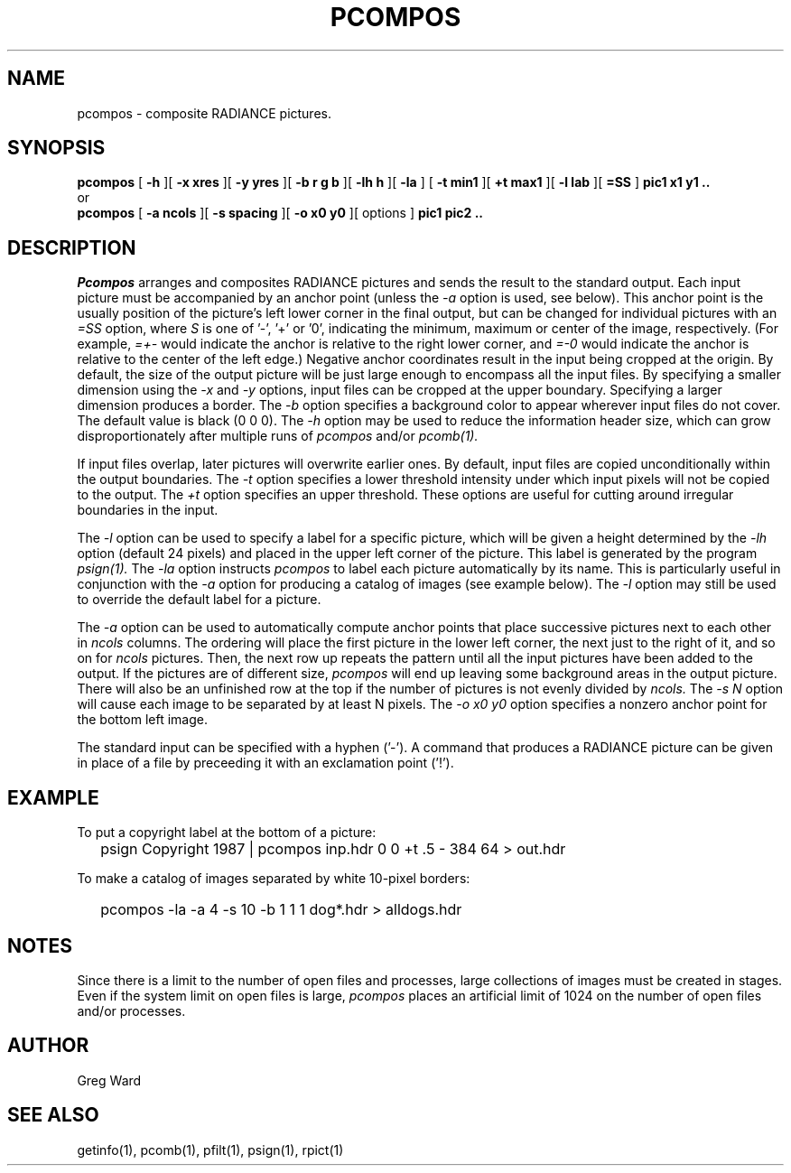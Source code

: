 .\" RCSid "$Id$"
.TH PCOMPOS 1 12/18/97 RADIANCE
.SH NAME
pcompos - composite RADIANCE pictures.
.SH SYNOPSIS
.B pcompos
[
.B \-h
][
.B "\-x xres"
][
.B "\-y yres"
][
.B "\-b r g b"
][
.B "\-lh h"
][
.B \-la
]
[
.B "\-t min1"
][
.B "\+t max1"
][
.B "\-l lab"
][
.B "=SS"
]
.B "pic1 x1 y1 .."
.br
or
.br
.B pcompos
[
.B "\-a ncols"
][
.B "\-s spacing"
][
.B "\-o x0 y0"
][
options
]
.B "pic1 pic2 .."
.SH DESCRIPTION
.I Pcompos
arranges and composites RADIANCE pictures and sends the result to the
standard output.
Each input picture must be accompanied by an anchor point (unless the
.I \-a
option is used, see below).
This anchor point is the usually position of the picture's
left lower corner in the final output, but can be changed
for individual pictures with an 
.I =SS
option, where
.I S
is one of '-', '+' or '0', indicating the minimum, maximum or center
of the image, respectively.
(For example,
.I =+-
would indicate the anchor is relative to the right lower corner, and
.I =-0
would indicate the anchor is relative to the center of the left
edge.)\0
Negative anchor coordinates result in the input being cropped at the origin.
By default, the size of the output picture will be just large enough
to encompass all the input files.
By specifying a smaller dimension using the
.I \-x
and
.I \-y
options, input files can be cropped at the upper boundary.
Specifying a larger dimension produces a border.
The
.I \-b
option specifies a background color to appear wherever input
files do not cover.
The default value is black (0 0 0).
The
.I \-h
option may be used to reduce the information header size, which
can grow disproportionately after multiple runs of
.I pcompos
and/or
.I pcomb(1).
.PP
If input files overlap, later pictures will overwrite earlier ones.
By default, input files are copied unconditionally within the output
boundaries.
The
.I \-t
option specifies a lower threshold intensity under which input pixels
will not be copied to the output.
The
.I \+t
option specifies an upper threshold.
These options are useful for cutting around irregular boundaries in
the input.
.PP
The
.I \-l
option can be used to specify a label for a specific picture, which
will be given a height determined by the
.I \-lh
option (default 24 pixels) and placed in the upper left corner of
the picture.
This label is generated by the program
.I psign(1).
The
.I \-la
option instructs
.I pcompos
to label each picture automatically by its name.
This is particularly useful in conjunction with the
.I \-a
option for producing a catalog of images (see example below).
The
.I \-l
option may still be used to override the default label
for a picture.
.PP
The
.I \-a
option can be used to automatically compute anchor points
that place successive pictures next to each other in
.I ncols
columns.
The ordering will place the first picture in the lower left corner,
the next just to the right of it, and so on for
.I ncols
pictures.
Then, the next row up repeats the pattern until all the input
pictures have been added to the output.
If the pictures are of different size,
.I pcompos
will end up leaving some background areas in the output picture.
There will also be an unfinished row at the top if the number
of pictures is not evenly divided by
.I ncols.
The
.I "\-s N"
option will cause each image to be separated by at least N pixels.
The
.I "\-o x0 y0"
option specifies a nonzero anchor point for the bottom left image.
.PP
The standard input can be specified with a hyphen ('-').
A command that produces a RADIANCE picture can be given in place of a file 
by preceeding it with an exclamation point ('!').
.SH EXAMPLE
To put a copyright label at the bottom of a picture:
.IP "" .2i
psign Copyright 1987 | pcompos inp.hdr 0 0 +t .5 - 384 64 > out.hdr
.PP
To make a catalog of images separated by white 10-pixel borders:
.IP "" .2i
pcompos \-la \-a 4 \-s 10 \-b 1 1 1 dog*.hdr > alldogs.hdr
.SH NOTES
Since there is a limit to the number of open files and processes,
large collections of images must be created in stages.
Even if the system limit on open files is large,
.I pcompos
places an artificial limit of 1024 on the number of open files and/or
processes.
.SH AUTHOR
Greg Ward
.SH "SEE ALSO"
getinfo(1), pcomb(1), pfilt(1), psign(1), rpict(1)
